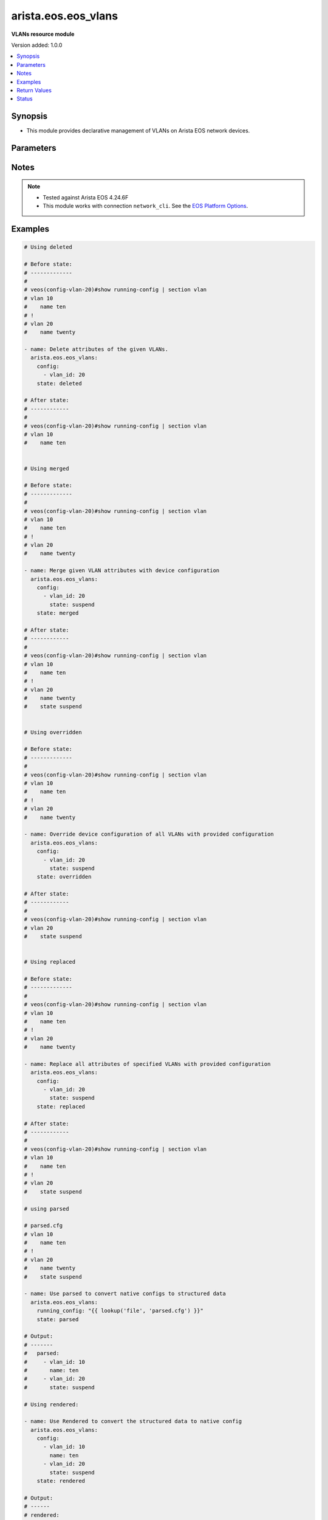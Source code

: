.. _arista.eos.eos_vlans_module:


********************
arista.eos.eos_vlans
********************

**VLANs resource module**


Version added: 1.0.0

.. contents::
   :local:
   :depth: 1


Synopsis
--------
- This module provides declarative management of VLANs on Arista EOS network devices.




Parameters
----------

.. raw:: html

    <table  border=0 cellpadding=0 class="documentation-table">
        <tr>
            <th colspan="2">Parameter</th>
            <th>Choices/<font color="blue">Defaults</font></th>
            <th width="100%">Comments</th>
        </tr>
            <tr>
                <td colspan="2">
                    <div class="ansibleOptionAnchor" id="parameter-"></div>
                    <b>config</b>
                    <a class="ansibleOptionLink" href="#parameter-" title="Permalink to this option"></a>
                    <div style="font-size: small">
                        <span style="color: purple">list</span>
                         / <span style="color: purple">elements=dictionary</span>
                    </div>
                </td>
                <td>
                </td>
                <td>
                        <div>A dictionary of VLANs options</div>
                </td>
            </tr>
                                <tr>
                    <td class="elbow-placeholder"></td>
                <td colspan="1">
                    <div class="ansibleOptionAnchor" id="parameter-"></div>
                    <b>name</b>
                    <a class="ansibleOptionLink" href="#parameter-" title="Permalink to this option"></a>
                    <div style="font-size: small">
                        <span style="color: purple">string</span>
                    </div>
                </td>
                <td>
                </td>
                <td>
                        <div>Name of the VLAN.</div>
                </td>
            </tr>
            <tr>
                    <td class="elbow-placeholder"></td>
                <td colspan="1">
                    <div class="ansibleOptionAnchor" id="parameter-"></div>
                    <b>state</b>
                    <a class="ansibleOptionLink" href="#parameter-" title="Permalink to this option"></a>
                    <div style="font-size: small">
                        <span style="color: purple">string</span>
                    </div>
                </td>
                <td>
                        <ul style="margin: 0; padding: 0"><b>Choices:</b>
                                    <li>active</li>
                                    <li>suspend</li>
                        </ul>
                </td>
                <td>
                        <div>Operational state of the VLAN</div>
                </td>
            </tr>
            <tr>
                    <td class="elbow-placeholder"></td>
                <td colspan="1">
                    <div class="ansibleOptionAnchor" id="parameter-"></div>
                    <b>vlan_id</b>
                    <a class="ansibleOptionLink" href="#parameter-" title="Permalink to this option"></a>
                    <div style="font-size: small">
                        <span style="color: purple">integer</span>
                         / <span style="color: red">required</span>
                    </div>
                </td>
                <td>
                </td>
                <td>
                        <div>ID of the VLAN. Range 1-4094</div>
                </td>
            </tr>

            <tr>
                <td colspan="2">
                    <div class="ansibleOptionAnchor" id="parameter-"></div>
                    <b>running_config</b>
                    <a class="ansibleOptionLink" href="#parameter-" title="Permalink to this option"></a>
                    <div style="font-size: small">
                        <span style="color: purple">string</span>
                    </div>
                </td>
                <td>
                </td>
                <td>
                        <div>This option is used only with state <em>parsed</em>.</div>
                        <div>The value of this option should be the output received from the EOS device by executing the command <b>show running-config | section vlan</b>.</div>
                        <div>The state <em>parsed</em> reads the configuration from <code>running_config</code> option and transforms it into Ansible structured data as per the resource module&#x27;s argspec and the value</div>
                </td>
            </tr>
            <tr>
                <td colspan="2">
                    <div class="ansibleOptionAnchor" id="parameter-"></div>
                    <b>state</b>
                    <a class="ansibleOptionLink" href="#parameter-" title="Permalink to this option"></a>
                    <div style="font-size: small">
                        <span style="color: purple">string</span>
                    </div>
                </td>
                <td>
                        <ul style="margin: 0; padding: 0"><b>Choices:</b>
                                    <li><div style="color: blue"><b>merged</b>&nbsp;&larr;</div></li>
                                    <li>replaced</li>
                                    <li>overridden</li>
                                    <li>deleted</li>
                                    <li>rendered</li>
                                    <li>gathered</li>
                                    <li>parsed</li>
                        </ul>
                </td>
                <td>
                        <div>The state of the configuration after module completion</div>
                </td>
            </tr>
    </table>
    <br/>


Notes
-----

.. note::
   - Tested against Arista EOS 4.24.6F
   - This module works with connection ``network_cli``. See the `EOS Platform Options <../network/user_guide/platform_eos.html>`_.



Examples
--------

.. code-block:: yaml

    # Using deleted

    # Before state:
    # -------------
    #
    # veos(config-vlan-20)#show running-config | section vlan
    # vlan 10
    #    name ten
    # !
    # vlan 20
    #    name twenty

    - name: Delete attributes of the given VLANs.
      arista.eos.eos_vlans:
        config:
          - vlan_id: 20
        state: deleted

    # After state:
    # ------------
    #
    # veos(config-vlan-20)#show running-config | section vlan
    # vlan 10
    #    name ten


    # Using merged

    # Before state:
    # -------------
    #
    # veos(config-vlan-20)#show running-config | section vlan
    # vlan 10
    #    name ten
    # !
    # vlan 20
    #    name twenty

    - name: Merge given VLAN attributes with device configuration
      arista.eos.eos_vlans:
        config:
          - vlan_id: 20
            state: suspend
        state: merged

    # After state:
    # ------------
    #
    # veos(config-vlan-20)#show running-config | section vlan
    # vlan 10
    #    name ten
    # !
    # vlan 20
    #    name twenty
    #    state suspend


    # Using overridden

    # Before state:
    # -------------
    #
    # veos(config-vlan-20)#show running-config | section vlan
    # vlan 10
    #    name ten
    # !
    # vlan 20
    #    name twenty

    - name: Override device configuration of all VLANs with provided configuration
      arista.eos.eos_vlans:
        config:
          - vlan_id: 20
            state: suspend
        state: overridden

    # After state:
    # ------------
    #
    # veos(config-vlan-20)#show running-config | section vlan
    # vlan 20
    #    state suspend


    # Using replaced

    # Before state:
    # -------------
    #
    # veos(config-vlan-20)#show running-config | section vlan
    # vlan 10
    #    name ten
    # !
    # vlan 20
    #    name twenty

    - name: Replace all attributes of specified VLANs with provided configuration
      arista.eos.eos_vlans:
        config:
          - vlan_id: 20
            state: suspend
        state: replaced

    # After state:
    # ------------
    #
    # veos(config-vlan-20)#show running-config | section vlan
    # vlan 10
    #    name ten
    # !
    # vlan 20
    #    state suspend

    # using parsed

    # parsed.cfg
    # vlan 10
    #    name ten
    # !
    # vlan 20
    #    name twenty
    #    state suspend

    - name: Use parsed to convert native configs to structured data
      arista.eos.eos_vlans:
        running_config: "{{ lookup('file', 'parsed.cfg') }}"
        state: parsed

    # Output:
    # -------
    #   parsed:
    #     - vlan_id: 10
    #       name: ten
    #     - vlan_id: 20
    #       state: suspend

    # Using rendered:

    - name: Use Rendered to convert the structured data to native config
      arista.eos.eos_vlans:
        config:
          - vlan_id: 10
            name: ten
          - vlan_id: 20
            state: suspend
        state: rendered

    # Output:
    # ------
    # rendered:
    #   - "vlan 10"
    #   - "name ten"
    #   - "vlan 20"
    #   - "state suspend"

    # Using gathered:
    # native_config:
    # vlan 10
    #    name ten
    # !
    # vlan 20
    #    name twenty
    #    state suspend

    - name: Gather vlans facts from the device
      arista.eos.eos_vlans:
        state: gathered

    # Output:
    # ------

    # gathered:
    #   - vlan_id: 10
    #     name: ten
    #   - vlan_id: 20
    #     state: suspend



Return Values
-------------
Common return values are documented `here <https://docs.ansible.com/ansible/latest/reference_appendices/common_return_values.html#common-return-values>`_, the following are the fields unique to this module:

.. raw:: html

    <table border=0 cellpadding=0 class="documentation-table">
        <tr>
            <th colspan="1">Key</th>
            <th>Returned</th>
            <th width="100%">Description</th>
        </tr>
            <tr>
                <td colspan="1">
                    <div class="ansibleOptionAnchor" id="return-"></div>
                    <b>after</b>
                    <a class="ansibleOptionLink" href="#return-" title="Permalink to this return value"></a>
                    <div style="font-size: small">
                      <span style="color: purple">list</span>
                    </div>
                </td>
                <td>when changed</td>
                <td>
                            <div>The configuration as structured data after module completion.</div>
                    <br/>
                        <div style="font-size: smaller"><b>Sample:</b></div>
                        <div style="font-size: smaller; color: blue; word-wrap: break-word; word-break: break-all;">The configuration returned will always be in the same format
     of the parameters above.</div>
                </td>
            </tr>
            <tr>
                <td colspan="1">
                    <div class="ansibleOptionAnchor" id="return-"></div>
                    <b>before</b>
                    <a class="ansibleOptionLink" href="#return-" title="Permalink to this return value"></a>
                    <div style="font-size: small">
                      <span style="color: purple">list</span>
                    </div>
                </td>
                <td>always</td>
                <td>
                            <div>The configuration as structured data prior to module invocation.</div>
                    <br/>
                        <div style="font-size: smaller"><b>Sample:</b></div>
                        <div style="font-size: smaller; color: blue; word-wrap: break-word; word-break: break-all;">The configuration returned will always be in the same format
     of the parameters above.</div>
                </td>
            </tr>
            <tr>
                <td colspan="1">
                    <div class="ansibleOptionAnchor" id="return-"></div>
                    <b>commands</b>
                    <a class="ansibleOptionLink" href="#return-" title="Permalink to this return value"></a>
                    <div style="font-size: small">
                      <span style="color: purple">list</span>
                    </div>
                </td>
                <td>always</td>
                <td>
                            <div>The set of commands pushed to the remote device.</div>
                    <br/>
                        <div style="font-size: smaller"><b>Sample:</b></div>
                        <div style="font-size: smaller; color: blue; word-wrap: break-word; word-break: break-all;">[&#x27;vlan 10&#x27;, &#x27;no name&#x27;, &#x27;vlan 11&#x27;, &#x27;name Eleven&#x27;]</div>
                </td>
            </tr>
    </table>
    <br/><br/>


Status
------


Authors
~~~~~~~

- Nathaniel Case (@qalthos)
